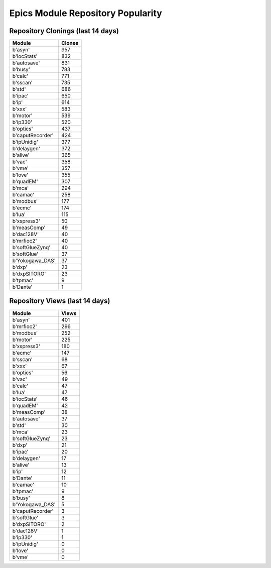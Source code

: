 ==================================
Epics Module Repository Popularity
==================================



Repository Clonings (last 14 days)
----------------------------------
.. csv-table::
   :header: Module, Clones

   b'asyn', 957
   b'iocStats', 832
   b'autosave', 831
   b'busy', 783
   b'calc', 771
   b'sscan', 735
   b'std', 686
   b'ipac', 650
   b'ip', 614
   b'xxx', 583
   b'motor', 539
   b'ip330', 520
   b'optics', 437
   b'caputRecorder', 424
   b'ipUnidig', 377
   b'delaygen', 372
   b'alive', 365
   b'vac', 358
   b'vme', 357
   b'love', 355
   b'quadEM', 307
   b'mca', 294
   b'camac', 258
   b'modbus', 177
   b'ecmc', 174
   b'lua', 115
   b'xspress3', 50
   b'measComp', 49
   b'dac128V', 40
   b'mrfioc2', 40
   b'softGlueZynq', 40
   b'softGlue', 37
   b'Yokogawa_DAS', 37
   b'dxp', 23
   b'dxpSITORO', 23
   b'tpmac', 9
   b'Dante', 1



Repository Views (last 14 days)
-------------------------------
.. csv-table::
   :header: Module, Views

   b'asyn', 401
   b'mrfioc2', 296
   b'modbus', 252
   b'motor', 225
   b'xspress3', 180
   b'ecmc', 147
   b'sscan', 68
   b'xxx', 67
   b'optics', 56
   b'vac', 49
   b'calc', 47
   b'lua', 47
   b'iocStats', 46
   b'quadEM', 42
   b'measComp', 38
   b'autosave', 37
   b'std', 30
   b'mca', 23
   b'softGlueZynq', 23
   b'dxp', 21
   b'ipac', 20
   b'delaygen', 17
   b'alive', 13
   b'ip', 12
   b'Dante', 11
   b'camac', 10
   b'tpmac', 9
   b'busy', 8
   b'Yokogawa_DAS', 5
   b'caputRecorder', 3
   b'softGlue', 3
   b'dxpSITORO', 2
   b'dac128V', 1
   b'ip330', 1
   b'ipUnidig', 0
   b'love', 0
   b'vme', 0
